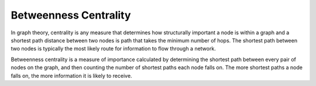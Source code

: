 Betweenness Centrality
----------------------

In graph theory, centrality is any measure that determines how structurally important a node is within a graph and a shortest path distance between two nodes is path that takes the minimum number of hops. The shortest path between two nodes is typically the most likely route for information to flow through a network.

Betweenness centrality is a measure of importance calculated by determining the shortest path between every pair of nodes on the graph, and then counting the number of shortest paths each node falls on. The more shortest paths a node falls on, the more information it is likely to receive.


.. help-id: au.gov.asd.tac.constellation.views.analyticview.analytics.BetweennessCentralityAnalytic
